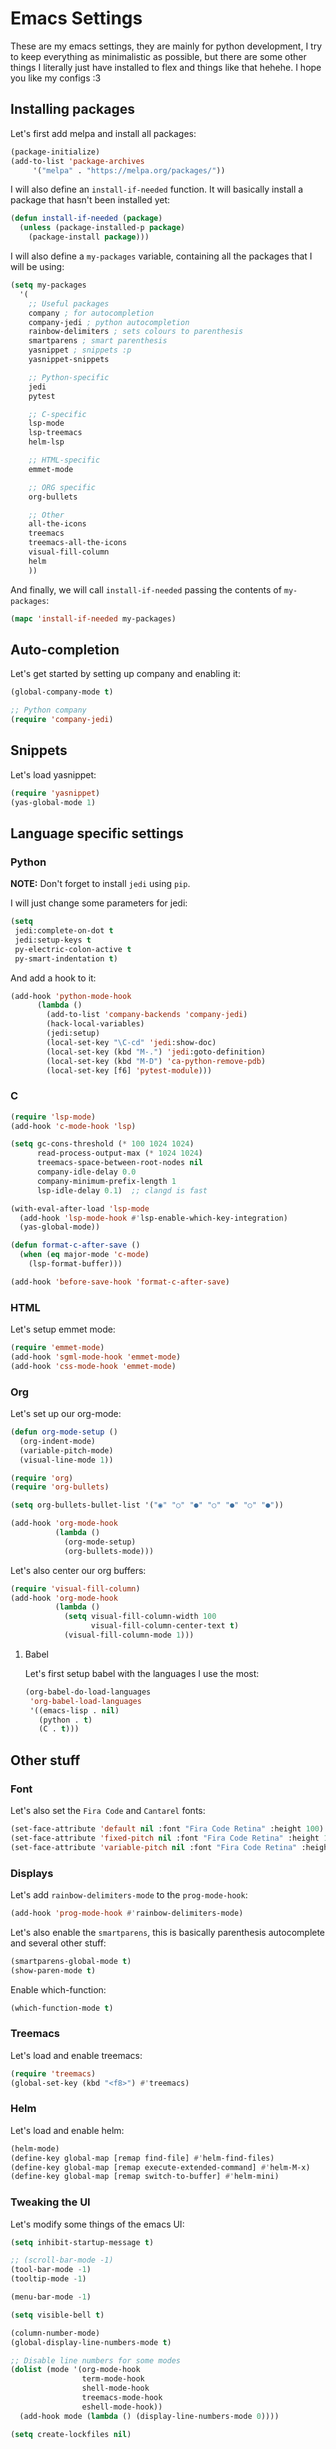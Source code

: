 * Emacs Settings

These are my emacs settings, they are mainly for python development, I try to
keep everything as minimalistic as possible, but there are some other things I
literally just have installed to flex and things like that hehehe. I hope you
like my configs :3

** Installing packages

Let's first add melpa and install all packages:

#+BEGIN_SRC emacs-lisp
    (package-initialize)
    (add-to-list 'package-archives
		 '("melpa" . "https://melpa.org/packages/"))
#+END_SRC

I will also define an =install-if-needed= function. It will basically install a
package that hasn't been installed yet:

#+BEGIN_SRC emacs-lisp
  (defun install-if-needed (package)
    (unless (package-installed-p package)
      (package-install package)))
#+END_SRC

I will also define a =my-packages= variable, containing all the packages that
I will be using:

#+BEGIN_SRC emacs-lisp
  (setq my-packages
	'(
	  ;; Useful packages
	  company ; for autocompletion
	  company-jedi ; python autocompletion
	  rainbow-delimiters ; sets colours to parenthesis
	  smartparens ; smart parenthesis
	  yasnippet ; snippets :p
	  yasnippet-snippets

	  ;; Python-specific
	  jedi
	  pytest

	  ;; C-specific
	  lsp-mode
	  lsp-treemacs
	  helm-lsp

	  ;; HTML-specific
	  emmet-mode

	  ;; ORG specific
	  org-bullets

	  ;; Other
	  all-the-icons
	  treemacs
	  treemacs-all-the-icons
	  visual-fill-column
	  helm
	  ))
#+END_SRC

And finally, we will call =install-if-needed= passing the contents of
=my-packages=:

#+BEGIN_SRC emacs-lisp
  (mapc 'install-if-needed my-packages)
#+END_SRC

** Auto-completion

Let's get started by setting up company and enabling it:

#+BEGIN_SRC emacs-lisp
  (global-company-mode t)

  ;; Python company
  (require 'company-jedi)
#+END_SRC

** Snippets

Let's load yasnippet:

#+BEGIN_SRC emacs-lisp
  (require 'yasnippet)
  (yas-global-mode 1)
#+END_SRC

** Language specific settings

*** Python

*NOTE:* Don't forget to install =jedi= using =pip=.

I will just change some parameters for jedi:

#+BEGIN_SRC emacs-lisp
  (setq
   jedi:complete-on-dot t
   jedi:setup-keys t
   py-electric-colon-active t
   py-smart-indentation t)
#+END_SRC

And add a hook to it:

#+BEGIN_SRC emacs-lisp
  (add-hook 'python-mode-hook
	    (lambda ()
	      (add-to-list 'company-backends 'company-jedi)
	      (hack-local-variables)
	      (jedi:setup)
	      (local-set-key "\C-cd" 'jedi:show-doc)
	      (local-set-key (kbd "M-.") 'jedi:goto-definition)
	      (local-set-key (kbd "M-D") 'ca-python-remove-pdb)
	      (local-set-key [f6] 'pytest-module)))
#+END_SRC

*** C

#+BEGIN_SRC emacs-lisp
  (require 'lsp-mode)
  (add-hook 'c-mode-hook 'lsp)

  (setq gc-cons-threshold (* 100 1024 1024)
        read-process-output-max (* 1024 1024)
        treemacs-space-between-root-nodes nil
        company-idle-delay 0.0
        company-minimum-prefix-length 1
        lsp-idle-delay 0.1)  ;; clangd is fast

  (with-eval-after-load 'lsp-mode
    (add-hook 'lsp-mode-hook #'lsp-enable-which-key-integration)
    (yas-global-mode))

  (defun format-c-after-save ()
    (when (eq major-mode 'c-mode)
      (lsp-format-buffer)))

  (add-hook 'before-save-hook 'format-c-after-save)
#+END_SRC

*** HTML

Let's setup emmet mode:

#+BEGIN_SRC emacs-lisp
  (require 'emmet-mode)
  (add-hook 'sgml-mode-hook 'emmet-mode)
  (add-hook 'css-mode-hook 'emmet-mode)
#+END_SRC

*** Org

Let's set up our org-mode:

#+BEGIN_SRC emacs-lisp
  (defun org-mode-setup ()
    (org-indent-mode)
    (variable-pitch-mode)
    (visual-line-mode 1))

  (require 'org)
  (require 'org-bullets)

  (setq org-bullets-bullet-list '("◉" "○" "●" "○" "●" "○" "●"))

  (add-hook 'org-mode-hook
            (lambda ()
              (org-mode-setup)
              (org-bullets-mode)))
#+END_SRC

Let's also center our org buffers:

#+BEGIN_SRC emacs-lisp
  (require 'visual-fill-column)
  (add-hook 'org-mode-hook
            (lambda ()
              (setq visual-fill-column-width 100
                    visual-fill-column-center-text t)
              (visual-fill-column-mode 1)))
#+END_SRC

**** Babel

Let's first setup babel with the languages I use the most:

#+BEGIN_SRC emacs-lisp
  (org-babel-do-load-languages
   'org-babel-load-languages
   '((emacs-lisp . nil)
     (python . t)
     (C . t)))
#+END_SRC

** Other stuff

*** Font

Let's also set the =Fira Code= and =Cantarel= fonts:

#+BEGIN_SRC emacs-lisp
  (set-face-attribute 'default nil :font "Fira Code Retina" :height 100)
  (set-face-attribute 'fixed-pitch nil :font "Fira Code Retina" :height 100)
  (set-face-attribute 'variable-pitch nil :font "Fira Code Retina" :height 100 :weight 'regular)
#+END_SRC

*** Displays

Let's add =rainbow-delimiters-mode= to the =prog-mode-hook=:

#+BEGIN_SRC emacs-lisp
  (add-hook 'prog-mode-hook #'rainbow-delimiters-mode)
#+END_SRC

Let's also enable the =smartparens=, this is basically parenthesis autocomplete
and several other stuff:

#+BEGIN_SRC emacs-lisp
  (smartparens-global-mode t)
  (show-paren-mode t)
#+END_SRC

Enable which-function:

#+BEGIN_SRC emacs-lisp
  (which-function-mode t)
#+END_SRC

*** Treemacs

Let's load and enable treemacs:

#+BEGIN_SRC emacs-lisp
  (require 'treemacs)
  (global-set-key (kbd "<f8>") #'treemacs)
#+END_SRC

*** Helm

Let's load and enable helm:

#+BEGIN_SRC emacs-lisp
  (helm-mode)
  (define-key global-map [remap find-file] #'helm-find-files)
  (define-key global-map [remap execute-extended-command] #'helm-M-x)
  (define-key global-map [remap switch-to-buffer] #'helm-mini)
#+END_SRC

*** Tweaking the UI

Let's modify some things of the emacs UI:

#+BEGIN_SRC emacs-lisp
  (setq inhibit-startup-message t)

  ;; (scroll-bar-mode -1)
  (tool-bar-mode -1)
  (tooltip-mode -1)

  (menu-bar-mode -1)

  (setq visible-bell t)

  (column-number-mode)
  (global-display-line-numbers-mode t)

  ;; Disable line numbers for some modes
  (dolist (mode '(org-mode-hook
                  term-mode-hook
                  shell-mode-hook
                  treemacs-mode-hook
                  eshell-mode-hook))
    (add-hook mode (lambda () (display-line-numbers-mode 0))))

  (setq create-lockfiles nil)
#+END_SRC

*** All the icons

To display pretty icons (only when using the GTK UI):

#+BEGIN_SRC emacs-lisp
  (when (display-graphic-p)
    (require 'all-the-icons))
#+END_SRC

*NOTE:* If it's the first time running, don't forget to execute
=M-x all-the-icons-install-fonts= and =fc-cache -f -v=.

**** Treemacs

Of course we want to use =all-the-icons= in the treemacs buffer, so let's load
the =all-the-icons= theme for treemacs:

#+BEGIN_SRC emacs-lisp
  (when (display-graphic-p)
    (require 'treemacs-all-the-icons)
    (treemacs-load-theme "all-the-icons"))
#+END_SRC
